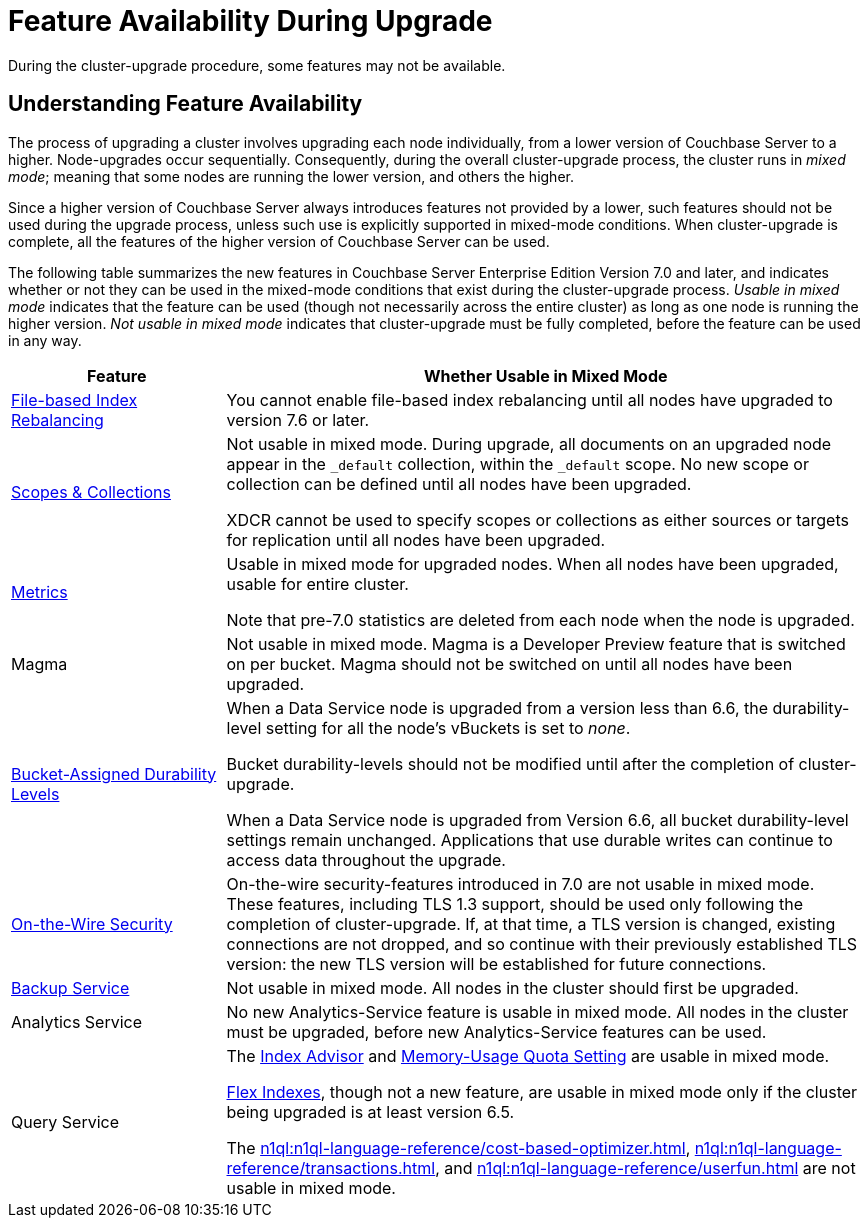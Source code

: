 = Feature Availability During Upgrade
:description: During the cluster-upgrade procedure, some features may not be available.
:page-aliases: install:upgrade-strategy-for-features

{description}

[#understanding-feature-availability]
== Understanding Feature Availability

The process of upgrading a cluster involves upgrading each node individually, from a lower version of Couchbase Server to a higher.
Node-upgrades occur sequentially.
Consequently, during the overall cluster-upgrade process, the cluster runs in _mixed mode_; meaning that some nodes are running the lower version, and others the higher.

Since a higher version of Couchbase Server always introduces features not provided by a lower, such features should not be used during the upgrade process, unless such use is explicitly supported in mixed-mode conditions.
When cluster-upgrade is complete, all the features of the higher version of Couchbase Server can be used.

The following table summarizes the new features in Couchbase Server Enterprise Edition Version 7.0 and later, and indicates whether or not they can be used in the mixed-mode conditions that exist during the cluster-upgrade process.
_Usable in mixed mode_ indicates that the feature can be used (though not necessarily across the entire cluster) as long as one node is running the higher version.
_Not usable in mixed mode_ indicates that cluster-upgrade must be fully completed, before the feature can be used in any way.

[cols="2,6"]
|===
| Feature | Whether Usable in Mixed Mode

| xref:learn:clusters-and-availability/rebalance.adoc#index-rebalance-methods[File-based Index Rebalancing]
| You cannot enable file-based index rebalancing until all nodes have upgraded to version 7.6 or later. 

| xref:learn:data/scopes-and-collections.adoc[Scopes & Collections]
| Not usable in mixed mode.
During upgrade, all documents on an upgraded node appear in the `_default` collection, within the `_default` scope.
No new scope or collection can be defined until all nodes have been upgraded.

XDCR cannot be used to specify scopes or collections as either sources or targets for replication until all nodes have been upgraded.

| xref:metrics-reference:metrics-reference.adoc[Metrics]
| Usable in mixed mode for upgraded nodes.
When all nodes have been upgraded, usable for entire cluster.

Note that pre-7.0 statistics are deleted from each node when the node is upgraded.

| Magma
| Not usable in mixed mode.
Magma is a Developer Preview feature that is switched on per bucket.
Magma should not be switched on until all nodes have been upgraded.

| xref:learn:data/durability.adoc#specifying-levels[Bucket-Assigned Durability Levels]
| When a Data Service node is upgraded from a version less than 6.6, the durability-level setting for all the node's vBuckets is set to _none_.

Bucket durability-levels should not be modified until after the completion of cluster-upgrade.

When a Data Service node is upgraded from Version 6.6, all bucket durability-level settings remain unchanged.
Applications that use durable writes can continue to access data throughout the upgrade.

| xref:learn:security/on-the-wire-security.adoc[On-the-Wire Security]
| On-the-wire security-features introduced in 7.0 are not usable in mixed mode.
These features, including TLS 1.3 support, should be used only following the completion of cluster-upgrade.
If, at that time, a TLS version is changed, existing connections are not dropped, and so continue with their previously established TLS version: the new TLS version will be established for future connections.

| xref:learn:services-and-indexes/services/backup-service.adoc[Backup Service]
| Not usable in mixed mode.
All nodes in the cluster should first be upgraded.

| Analytics Service
| No new Analytics-Service feature is usable in mixed mode.
All nodes in the cluster must be upgraded, before new Analytics-Service features can be used.

| Query Service
| The xref:tools:query-workbench.adoc#index-advisor[Index Advisor] and xref:settings:query-settings.adoc[Memory-Usage Quota Setting] are usable in mixed mode.

xref:n1ql:n1ql-language-reference/flex-indexes.adoc[Flex Indexes], though not a new feature, are usable in mixed mode only if the cluster being upgraded is at least version 6.5.

The xref:n1ql:n1ql-language-reference/cost-based-optimizer.adoc[], xref:n1ql:n1ql-language-reference/transactions.adoc[], and xref:n1ql:n1ql-language-reference/userfun.adoc[] are not usable in mixed mode.
|===

